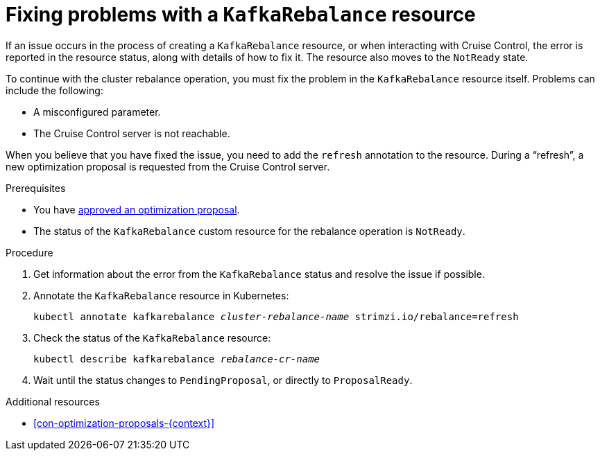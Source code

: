 // Module included in the following assemblies:
//
// assembly-cruise-control-concepts.adoc

[id='proc-fixing-problems-with-kafkarebalance-{context}']

= Fixing problems with a `KafkaRebalance` resource

If an issue occurs in the process of creating a `KafkaRebalance` resource, or when interacting with Cruise Control, the error is reported in the resource status, along with details of how to fix it. 
The resource also moves to the `NotReady` state.

To continue with the cluster rebalance operation, you must fix the problem in the `KafkaRebalance` resource itself. 
Problems can include the following:

* A misconfigured parameter.
* The Cruise Control server is not reachable. 

When you believe that you have fixed the issue, you need to add the `refresh` annotation to the resource.
During a “refresh”, a new optimization proposal is requested from the Cruise Control server.

.Prerequisites

* You have xref:proc-approving-optimization-proposal-{context}[approved an optimization proposal].

* The status of the `KafkaRebalance` custom resource for the rebalance operation is `NotReady`.

.Procedure

. Get information about the error from the `KafkaRebalance` status and resolve the issue if possible.

. Annotate the `KafkaRebalance` resource in Kubernetes:
+
[source,shell,subs="+quotes"]
----
kubectl annotate kafkarebalance _cluster-rebalance-name_ strimzi.io/rebalance=refresh
----

. Check the status of the `KafkaRebalance` resource:
+
[source,shell,subs="+quotes"]
----
kubectl describe kafkarebalance _rebalance-cr-name_
----

. Wait until the status changes to `PendingProposal`, or directly to `ProposalReady`.

.Additional resources

* xref:con-optimization-proposals-{context}[]
